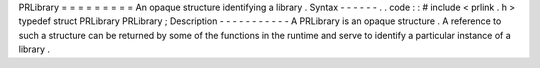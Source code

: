 PRLibrary
=
=
=
=
=
=
=
=
=
An
opaque
structure
identifying
a
library
.
Syntax
-
-
-
-
-
-
.
.
code
:
:
#
include
<
prlink
.
h
>
typedef
struct
PRLibrary
PRLibrary
;
Description
-
-
-
-
-
-
-
-
-
-
-
A
PRLibrary
is
an
opaque
structure
.
A
reference
to
such
a
structure
can
be
returned
by
some
of
the
functions
in
the
runtime
and
serve
to
identify
a
particular
instance
of
a
library
.
